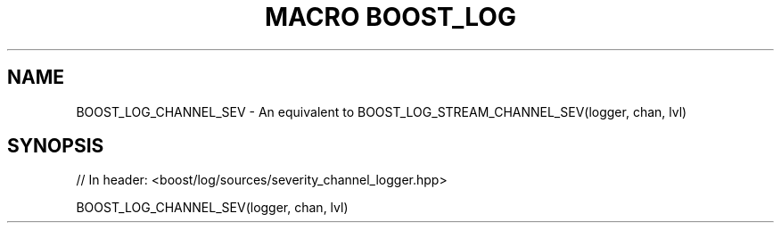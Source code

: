 .\"Generated by db2man.xsl. Don't modify this, modify the source.
.de Sh \" Subsection
.br
.if t .Sp
.ne 5
.PP
\fB\\$1\fR
.PP
..
.de Sp \" Vertical space (when we can't use .PP)
.if t .sp .5v
.if n .sp
..
.de Ip \" List item
.br
.ie \\n(.$>=3 .ne \\$3
.el .ne 3
.IP "\\$1" \\$2
..
.TH "MACRO BOOST_LOG" 3 "" "" ""
.SH "NAME"
BOOST_LOG_CHANNEL_SEV \- An equivalent to BOOST_LOG_STREAM_CHANNEL_SEV(logger, chan, lvl)
.SH "SYNOPSIS"

.sp
.nf
// In header: <boost/log/sources/severity_channel_logger\&.hpp>

BOOST_LOG_CHANNEL_SEV(logger, chan, lvl)
.fi

